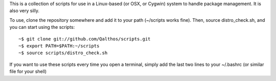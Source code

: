 This is a collection of scripts for use in a Linux-based (or OSX, or Cygwin)
system to handle package management. It is also very silly.

To use, clone the repository somewhere and add it to your path (~/scripts works fine). Then, source distro_check.sh, and you can start using the scripts::

    ~$ git clone git://github.com/Qalthos/scripts.git
    ~$ export PATH=$PATH:~/scripts
    ~$ source scripts/distro_check.sh

If you want to use these scripts every time you open a terminal, simply add the last two lines to your ~/.bashrc (or similar file for your shell)
